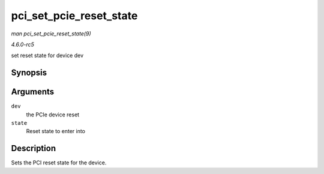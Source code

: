 .. -*- coding: utf-8; mode: rst -*-

.. _API-pci-set-pcie-reset-state:

========================
pci_set_pcie_reset_state
========================

*man pci_set_pcie_reset_state(9)*

*4.6.0-rc5*

set reset state for device dev


Synopsis
========

.. c:function:: int pci_set_pcie_reset_state( struct pci_dev * dev, enum pcie_reset_state state )

Arguments
=========

``dev``
    the PCIe device reset

``state``
    Reset state to enter into


Description
===========

Sets the PCI reset state for the device.


.. ------------------------------------------------------------------------------
.. This file was automatically converted from DocBook-XML with the dbxml
.. library (https://github.com/return42/sphkerneldoc). The origin XML comes
.. from the linux kernel, refer to:
..
.. * https://github.com/torvalds/linux/tree/master/Documentation/DocBook
.. ------------------------------------------------------------------------------
